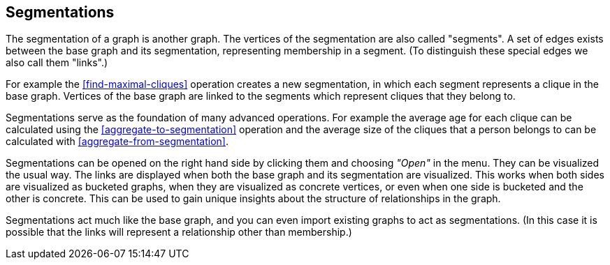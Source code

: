 ## Segmentations

The segmentation of a graph is another graph.
The vertices of the segmentation are also called "segments".
A set of edges exists between the base graph and its segmentation, representing membership
in a segment. (To distinguish these special edges we also call them "links".)

For example the <<find-maximal-cliques>> operation creates a new segmentation, in which each segment
represents a clique in the base graph. Vertices of the base graph are linked to the segments
which represent cliques that they belong to.

Segmentations serve as the foundation of many advanced operations. For example the average age
for each clique can be calculated using the <<aggregate-to-segmentation>> operation and the
average size of the cliques that a person belongs to can be calculated with
<<aggregate-from-segmentation>>.

Segmentations can be opened on the right hand side by clicking them and choosing _"Open"_ in the
menu. They can be visualized the usual way. The links are displayed when both the base graph
and its segmentation are visualized. This works when both sides are visualized as bucketed graphs,
when they are visualized as concrete vertices, or even when one side is bucketed and the other is
concrete. This can be used to gain unique insights about the structure of relationships in the
graph.

Segmentations act much like the base graph, and you can even import existing graphs to act as
segmentations. (In this case it is possible that the links will represent a relationship other
than membership.)
